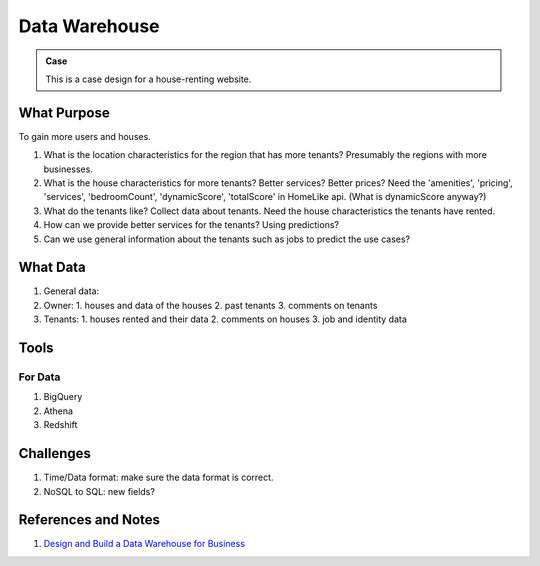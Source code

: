 Data Warehouse
====================

.. admonition:: Case
   :class: note

   This is a case design for a house-renting website.


What Purpose
--------------------

To gain more users and houses.

1. What is the location characteristics for the region that has more tenants? Presumably the regions with more businesses.
2. What is the house characteristics for more tenants? Better services? Better prices?
   Need the 'amenities', 'pricing', 'services', 'bedroomCount', 'dynamicScore', 'totalScore' in HomeLike api. (What is dynamicScore anyway?)
3. What do the tenants like? Collect data about tenants. Need the house characteristics the tenants have rented.
4. How can we provide better services for the tenants? Using predictions?
5. Can we use general information about the tenants such as jobs to predict the use cases?


What Data
------------------------------------


1. General data:
2. Owner:
   1. houses and data of the houses
   2. past tenants
   3. comments on tenants
3. Tenants:
   1. houses rented and their data
   2. comments on houses
   3. job and identity data



Tools
-------------------------------

For Data
~~~~~~~~~~~~~~~~~~~~~

1. BigQuery
2. Athena
3. Redshift



Challenges
-------------------------------

1. Time/Data format: make sure the data format is correct.
2. NoSQL to SQL: new fields?



References and Notes
-----------------------


1. `Design and Build a Data Warehouse for Business  <https://www.youtube.com/playlist?list=PL73oFZbnYuix7Xi5C3oFjGlZsnMjisZ-y>`_
